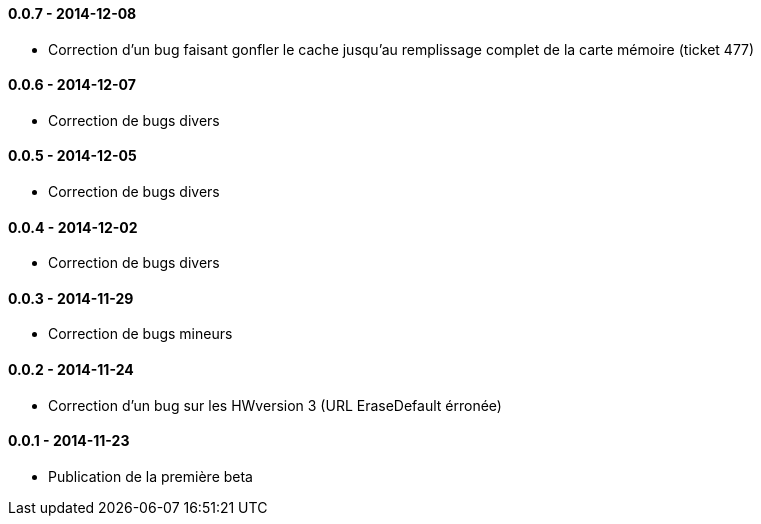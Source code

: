 ==== 0.0.7 - 2014-12-08

- Correction d'un bug faisant gonfler le cache jusqu'au remplissage complet de la carte mémoire (ticket 477)

==== 0.0.6 - 2014-12-07

- Correction de bugs divers

==== 0.0.5 - 2014-12-05

- Correction de bugs divers

==== 0.0.4 - 2014-12-02

- Correction de bugs divers

==== 0.0.3 - 2014-11-29

- Correction de bugs mineurs

==== 0.0.2 - 2014-11-24

- Correction d'un bug sur les HWversion 3 (URL EraseDefault érronée)

==== 0.0.1 - 2014-11-23

- Publication de la première beta
